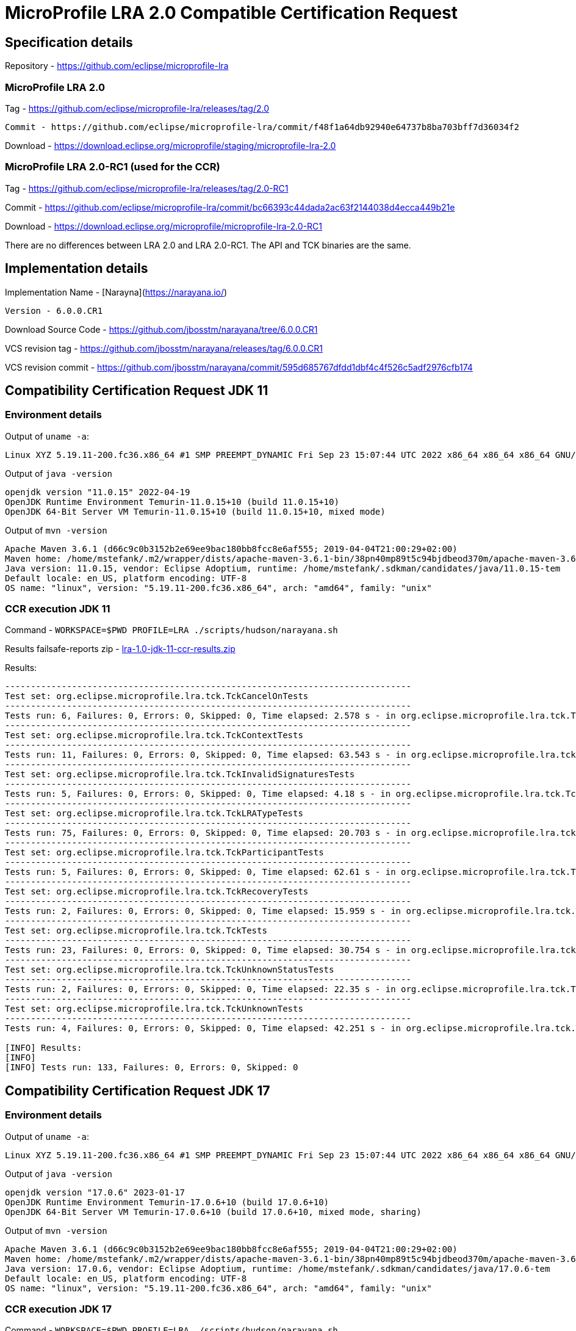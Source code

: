 = MicroProfile LRA 2.0 Compatible Certification Request

== Specification details

Repository - https://github.com/eclipse/microprofile-lra

=== MicroProfile LRA 2.0

Tag - https://github.com/eclipse/microprofile-lra/releases/tag/2.0


 Commit - https://github.com/eclipse/microprofile-lra/commit/f48f1a64db92940e64737b8ba703bff7d36034f2

Download - https://download.eclipse.org/microprofile/staging/microprofile-lra-2.0

=== MicroProfile LRA 2.0-RC1 (used for the CCR)

Tag - https://github.com/eclipse/microprofile-lra/releases/tag/2.0-RC1

Commit - https://github.com/eclipse/microprofile-lra/commit/bc66393c44dada2ac63f2144038d4ecca449b21e

Download - https://download.eclipse.org/microprofile/microprofile-lra-2.0-RC1


There are no differences between LRA 2.0 and LRA 2.0-RC1. The API and TCK binaries are the same.

== Implementation details

Implementation Name - [Narayna](https://narayana.io/)

 Version - 6.0.0.CR1

Download Source Code - https://github.com/jbosstm/narayana/tree/6.0.0.CR1

VCS revision tag - https://github.com/jbosstm/narayana/releases/tag/6.0.0.CR1

VCS revision commit - https://github.com/jbosstm/narayana/commit/595d685767dfdd1dbf4c4f526c5adf2976cfb174

== Compatibility Certification Request JDK 11

=== Environment details

Output of `uname -a`:

[source,bash]
----
Linux XYZ 5.19.11-200.fc36.x86_64 #1 SMP PREEMPT_DYNAMIC Fri Sep 23 15:07:44 UTC 2022 x86_64 x86_64 x86_64 GNU/Linux
----

Output of `java -version`

[source,bash]
----
openjdk version "11.0.15" 2022-04-19
OpenJDK Runtime Environment Temurin-11.0.15+10 (build 11.0.15+10)
OpenJDK 64-Bit Server VM Temurin-11.0.15+10 (build 11.0.15+10, mixed mode)
----

Output of `mvn -version`

[source,bash]
----
Apache Maven 3.6.1 (d66c9c0b3152b2e69ee9bac180bb8fcc8e6af555; 2019-04-04T21:00:29+02:00)
Maven home: /home/mstefank/.m2/wrapper/dists/apache-maven-3.6.1-bin/38pn40mp89t5c94bjdbeod370m/apache-maven-3.6.1
Java version: 11.0.15, vendor: Eclipse Adoptium, runtime: /home/mstefank/.sdkman/candidates/java/11.0.15-tem
Default locale: en_US, platform encoding: UTF-8
OS name: "linux", version: "5.19.11-200.fc36.x86_64", arch: "amd64", family: "unix"
----

=== CCR execution JDK 11

Command - `WORKSPACE=$PWD PROFILE=LRA ./scripts/hudson/narayana.sh`

Results failsafe-reports zip - xref:lra-1.0-jdk-11-ccr-results.zip[lra-1.0-jdk-11-ccr-results.zip]

Results:

[source,bash]
----
-------------------------------------------------------------------------------
Test set: org.eclipse.microprofile.lra.tck.TckCancelOnTests
-------------------------------------------------------------------------------
Tests run: 6, Failures: 0, Errors: 0, Skipped: 0, Time elapsed: 2.578 s - in org.eclipse.microprofile.lra.tck.TckCancelOnTests
-------------------------------------------------------------------------------
Test set: org.eclipse.microprofile.lra.tck.TckContextTests
-------------------------------------------------------------------------------
Tests run: 11, Failures: 0, Errors: 0, Skipped: 0, Time elapsed: 63.543 s - in org.eclipse.microprofile.lra.tck.TckContextTests
-------------------------------------------------------------------------------
Test set: org.eclipse.microprofile.lra.tck.TckInvalidSignaturesTests
-------------------------------------------------------------------------------
Tests run: 5, Failures: 0, Errors: 0, Skipped: 0, Time elapsed: 4.18 s - in org.eclipse.microprofile.lra.tck.TckInvalidSignaturesTests
-------------------------------------------------------------------------------
Test set: org.eclipse.microprofile.lra.tck.TckLRATypeTests
-------------------------------------------------------------------------------
Tests run: 75, Failures: 0, Errors: 0, Skipped: 0, Time elapsed: 20.703 s - in org.eclipse.microprofile.lra.tck.TckLRATypeTests
-------------------------------------------------------------------------------
Test set: org.eclipse.microprofile.lra.tck.TckParticipantTests
-------------------------------------------------------------------------------
Tests run: 5, Failures: 0, Errors: 0, Skipped: 0, Time elapsed: 62.61 s - in org.eclipse.microprofile.lra.tck.TckParticipantTests
-------------------------------------------------------------------------------
Test set: org.eclipse.microprofile.lra.tck.TckRecoveryTests
-------------------------------------------------------------------------------
Tests run: 2, Failures: 0, Errors: 0, Skipped: 0, Time elapsed: 15.959 s - in org.eclipse.microprofile.lra.tck.TckRecoveryTests
-------------------------------------------------------------------------------
Test set: org.eclipse.microprofile.lra.tck.TckTests
-------------------------------------------------------------------------------
Tests run: 23, Failures: 0, Errors: 0, Skipped: 0, Time elapsed: 30.754 s - in org.eclipse.microprofile.lra.tck.TckTests
-------------------------------------------------------------------------------
Test set: org.eclipse.microprofile.lra.tck.TckUnknownStatusTests
-------------------------------------------------------------------------------
Tests run: 2, Failures: 0, Errors: 0, Skipped: 0, Time elapsed: 22.35 s - in org.eclipse.microprofile.lra.tck.TckUnknownStatusTests
-------------------------------------------------------------------------------
Test set: org.eclipse.microprofile.lra.tck.TckUnknownTests
-------------------------------------------------------------------------------
Tests run: 4, Failures: 0, Errors: 0, Skipped: 0, Time elapsed: 42.251 s - in org.eclipse.microprofile.lra.tck.TckUnknownTests

[INFO] Results:
[INFO]
[INFO] Tests run: 133, Failures: 0, Errors: 0, Skipped: 0
----

== Compatibility Certification Request JDK 17

=== Environment details

Output of `uname -a`:

[source,bash]
----
Linux XYZ 5.19.11-200.fc36.x86_64 #1 SMP PREEMPT_DYNAMIC Fri Sep 23 15:07:44 UTC 2022 x86_64 x86_64 x86_64 GNU/Linux
----

Output of `java -version`

[source,bash]
----
openjdk version "17.0.6" 2023-01-17
OpenJDK Runtime Environment Temurin-17.0.6+10 (build 17.0.6+10)
OpenJDK 64-Bit Server VM Temurin-17.0.6+10 (build 17.0.6+10, mixed mode, sharing)
----

Output of `mvn -version`

[source,bash]
----
Apache Maven 3.6.1 (d66c9c0b3152b2e69ee9bac180bb8fcc8e6af555; 2019-04-04T21:00:29+02:00)
Maven home: /home/mstefank/.m2/wrapper/dists/apache-maven-3.6.1-bin/38pn40mp89t5c94bjdbeod370m/apache-maven-3.6.1
Java version: 17.0.6, vendor: Eclipse Adoptium, runtime: /home/mstefank/.sdkman/candidates/java/17.0.6-tem
Default locale: en_US, platform encoding: UTF-8
OS name: "linux", version: "5.19.11-200.fc36.x86_64", arch: "amd64", family: "unix"
----

=== CCR execution JDK 17

Command - `WORKSPACE=$PWD PROFILE=LRA ./scripts/hudson/narayana.sh`

Results failsafe-reports zip - xref:lra-1.0-jdk-17-ccr-results.zip[lra-1.0-jdk-17-ccr-results.zip]

Results:

[source,bash]
----
-------------------------------------------------------------------------------
Test set: org.eclipse.microprofile.lra.tck.TckCancelOnTests
-------------------------------------------------------------------------------
Tests run: 6, Failures: 0, Errors: 0, Skipped: 0, Time elapsed: 2.782 s - in org.eclipse.microprofile.lra.tck.TckCancelOnTests
-------------------------------------------------------------------------------
Test set: org.eclipse.microprofile.lra.tck.TckContextTests
-------------------------------------------------------------------------------
Tests run: 11, Failures: 0, Errors: 0, Skipped: 0, Time elapsed: 62.704 s - in org.eclipse.microprofile.lra.tck.TckContextTests
-------------------------------------------------------------------------------
Test set: org.eclipse.microprofile.lra.tck.TckInvalidSignaturesTests
-------------------------------------------------------------------------------
Tests run: 5, Failures: 0, Errors: 0, Skipped: 0, Time elapsed: 4.222 s - in org.eclipse.microprofile.lra.tck.TckInvalidSignaturesTests
-------------------------------------------------------------------------------
Test set: org.eclipse.microprofile.lra.tck.TckLRATypeTests
-------------------------------------------------------------------------------
Tests run: 75, Failures: 0, Errors: 0, Skipped: 0, Time elapsed: 22.07 s - in org.eclipse.microprofile.lra.tck.TckLRATypeTests
-------------------------------------------------------------------------------
Test set: org.eclipse.microprofile.lra.tck.TckParticipantTests
-------------------------------------------------------------------------------
Tests run: 5, Failures: 0, Errors: 0, Skipped: 0, Time elapsed: 62.567 s - in org.eclipse.microprofile.lra.tck.TckParticipantTests
-------------------------------------------------------------------------------
Test set: org.eclipse.microprofile.lra.tck.TckRecoveryTests
-------------------------------------------------------------------------------
Tests run: 2, Failures: 0, Errors: 0, Skipped: 0, Time elapsed: 15.805 s - in org.eclipse.microprofile.lra.tck.TckRecoveryTests
-------------------------------------------------------------------------------
Test set: org.eclipse.microprofile.lra.tck.TckTests
-------------------------------------------------------------------------------
Tests run: 23, Failures: 0, Errors: 0, Skipped: 0, Time elapsed: 30.766 s - in org.eclipse.microprofile.lra.tck.TckTests
-------------------------------------------------------------------------------
Test set: org.eclipse.microprofile.lra.tck.TckUnknownStatusTests
-------------------------------------------------------------------------------
Tests run: 2, Failures: 0, Errors: 0, Skipped: 0, Time elapsed: 22.166 s - in org.eclipse.microprofile.lra.tck.TckUnknownStatusTests
-------------------------------------------------------------------------------
Test set: org.eclipse.microprofile.lra.tck.TckUnknownTests
-------------------------------------------------------------------------------
Tests run: 4, Failures: 0, Errors: 0, Skipped: 0, Time elapsed: 42.176 s - in org.eclipse.microprofile.lra.tck.TckUnknownTests

[INFO] Results:
[INFO]
[INFO] Tests run: 133, Failures: 0, Errors: 0, Skipped: 0
----

== Replicating the TCK execution

[source,bash]
----
git clone https://github.com/jbosstm/narayana.git -b 6.0.0.CR1 && cd narayana

WORKSPACE=$PWD PROFILE=LRA ./scripts/hudson/narayana.sh
----

